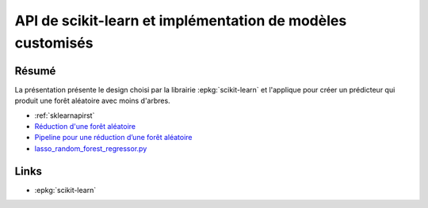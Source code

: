 
.. _l-sklearnapi2019:

API de scikit-learn et implémentation de modèles customisés
===========================================================

.. sharenet::
    :facebook: 1
    :linkedin: 2
    :twitter: 3
    :head: False

Résumé
------

La présentation présente le design choisi par la librairie
:epkg:`scikit-learn` et l'applique pour créer un
prédicteur qui produit une forêt aléatoire avec moins
d'arbres.

* :ref:`sklearnapirst`
* `Réduction d'une forêt aléatoire
  <http://www.xavierdupre.fr/app/ensae_teaching_cs/helpsphinx/notebooks/td2a_tree_selection_correction.html>`_
* `Pipeline pour une réduction d’une forêt aléatoire
  <http://www.xavierdupre.fr/app/ensae_teaching_cs/helpsphinx/notebooks/td2a_pipeline_tree_selection_correction.html>`_
* `lasso_random_forest_regressor.py
  <https://github.com/sdpython/ensae_teaching_cs/blob/master/src/ensae_teaching_cs/ml/lasso_random_forest_regressor.py>`_

Links
-----

* :epkg:`scikit-learn`
